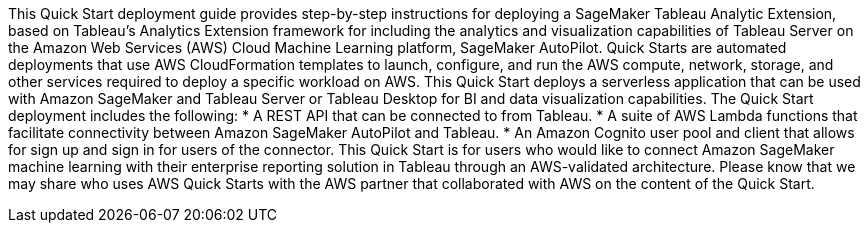 // Replace the content in <>
// Briefly describe the software. Use consistent and clear branding. 
// Include the benefits of using the software on AWS, and provide details on usage scenarios.
This Quick Start deployment guide provides step-by-step instructions for deploying a SageMaker Tableau Analytic Extension, based on Tableau’s Analytics Extension framework for including the analytics and visualization capabilities of Tableau Server on the Amazon Web Services (AWS) Cloud Machine Learning platform, SageMaker AutoPilot. Quick Starts are automated deployments that use AWS CloudFormation templates to launch, configure, and run the AWS compute, network, storage, and other services required to deploy a specific workload on AWS. This Quick Start deploys a serverless application that can be used with Amazon SageMaker and Tableau Server or Tableau Desktop for BI and data visualization capabilities. The Quick Start deployment includes the following:
* A REST API that can be connected to from Tableau.
* A suite of AWS Lambda functions that facilitate connectivity between Amazon SageMaker AutoPilot and Tableau. 
* An Amazon Cognito user pool and client that allows for sign up and sign in for users of the connector. 
This Quick Start is for users who would like to connect Amazon SageMaker machine learning with their enterprise reporting solution in Tableau through an AWS-validated architecture. Please know that we may share who uses AWS Quick Starts with the AWS partner that collaborated with AWS on the content of the Quick Start.

